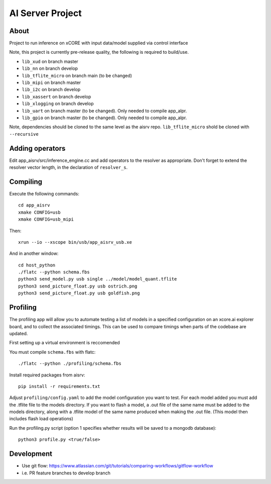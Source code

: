 AI Server Project
================

About
-----

Project to run inference on xCORE with input data/model supplied via control interface

Note, this project is currently pre-release quality, the following is required to build/use.

- ``lib_xud`` on branch master
- ``lib_nn`` on branch develop
- ``lib_tflite_micro`` on branch main (to be changed)
- ``lib_mipi`` on branch master
- ``lib_i2c`` on branch develop
- ``lib_xassert`` on branch develop
- ``lib_xlogging`` on branch develop
- ``lib_uart`` on branch master (to be changed). Only needed to compile app_alpr.
- ``lib_gpio`` on branch master (to be changed). Only needed to compile app_alpr.

Note, dependencies should be cloned to the same level as the aisrv repo.
``lib_tflite_micro`` shold be cloned with ``--recursive``

Adding operators
----------------

Edit app_aisrv/src/inference_engine.cc and add operators to the resolver as
appropriate. Don't forget to extend the resolver vector length, in the
declaration of ``resolver_s``.

Compiling
---------

Execute the following commands::

  cd app_aisrv
  xmake CONFIG=usb
  xmake CONFIG=usb_mipi

Then::

  xrun --io --xscope bin/usb/app_aisrv_usb.xe

And in another window::

  cd host_python
  ./flatc --python schema.fbs
  python3 send_model.py usb single ../model/model_quant.tflite
  python3 send_picture_float.py usb ostrich.png 
  python3 send_picture_float.py usb goldfish.png 

Profiling
---------
The profiling app will allow you to automate testing a list of models in a specified configuration on an xcore.ai explorer board, and to collect the associated timings. This can be used to compare timings when parts of the codebase are updated.

First setting up a virtual environment is reccomended

You must compile ``schema.fbs`` with flatc::
  
  ./flatc --python ./profiling/schema.fbs
  
Install required packages from aisrv::

  pip install -r requirements.txt
  
Adjust ``profiling/config.yaml`` to add the model configuration you want to test.
For each model added you must add the .tflite file to the models directory.
If you want to flash a model, a .out file of the same name must be added to the models directory, along with a .tflite model of the same name produced when making the .out file. (This model then includes flash load operations)

Run the profiling.py script (option 1 specifies whether results will be saved to a mongodb database)::
  
  python3 profile.py <true/false>


Development
-----------

- Use git flow: https://www.atlassian.com/git/tutorials/comparing-workflows/gitflow-workflow
- i.e. PR feature branches to develop branch
